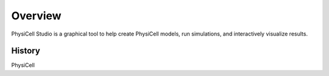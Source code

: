 Overview
========

.. _overview:

PhysiCell Studio is a graphical tool to help create PhysiCell models, run simulations, and interactively visualize results. 

History
-------

PhysiCell 